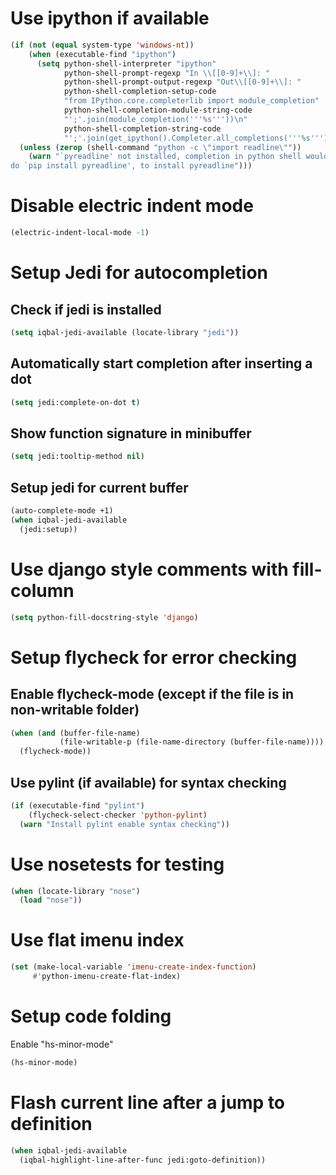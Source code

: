 * Use ipython if available
  #+begin_src emacs-lisp
    (if (not (equal system-type 'windows-nt))
        (when (executable-find "ipython")
          (setq python-shell-interpreter "ipython"
                python-shell-prompt-regexp "In \\[[0-9]+\\]: "
                python-shell-prompt-output-regexp "Out\\[[0-9]+\\]: "
                python-shell-completion-setup-code
                "from IPython.core.completerlib import module_completion"
                python-shell-completion-module-string-code
                "';'.join(module_completion('''%s'''))\n"
                python-shell-completion-string-code
                "';'.join(get_ipython().Completer.all_completions('''%s'''))\n"))
      (unless (zerop (shell-command "python -c \"import readline\""))
        (warn "`pyreadline' not installed, completion in python shell would not work
    do `pip install pyreadline', to install pyreadline")))
  #+end_src


* Disable electric indent mode
  #+begin_src emacs-lisp
    (electric-indent-local-mode -1)
  #+end_src


* Setup Jedi for autocompletion
** Check if jedi is installed
   #+begin_src emacs-lisp
     (setq iqbal-jedi-available (locate-library "jedi"))
   #+end_src

** Automatically start completion after inserting a dot
  #+begin_src emacs-lisp
    (setq jedi:complete-on-dot t)
  #+end_src

** Show function signature in minibuffer
   #+begin_src emacs-lisp
     (setq jedi:tooltip-method nil)
   #+end_src

** Setup jedi for current buffer
   #+begin_src emacs-lisp
     (auto-complete-mode +1)
     (when iqbal-jedi-available
       (jedi:setup))
   #+end_src


* Use django style comments with fill-column
  #+begin_src emacs-lisp
    (setq python-fill-docstring-style 'django)
  #+end_src


* Setup flycheck for error checking
** Enable flycheck-mode (except if the file is in non-writable folder)
  #+begin_src emacs-lisp
    (when (and (buffer-file-name)
               (file-writable-p (file-name-directory (buffer-file-name))))
      (flycheck-mode))
  #+end_src

** Use pylint (if available) for syntax checking
   #+begin_src emacs-lisp
     (if (executable-find "pylint")
         (flycheck-select-checker 'python-pylint)
       (warn "Install pylint enable syntax checking"))
   #+end_src


* Use nosetests for testing
  #+begin_src emacs-lisp
    (when (locate-library "nose")
      (load "nose"))
  #+end_src


* Use flat imenu index
  #+begin_src emacs-lisp
    (set (make-local-variable 'imenu-create-index-function)
         #'python-imenu-create-flat-index)
  #+end_src


* Setup code folding
  Enable "hs-minor-mode"
  #+begin_src emacs-lisp
    (hs-minor-mode)
  #+end_src


* Flash current line after a jump to definition
  #+begin_src emacs-lisp
    (when iqbal-jedi-available
      (iqbal-highlight-line-after-func jedi:goto-definition))
  #+end_src

